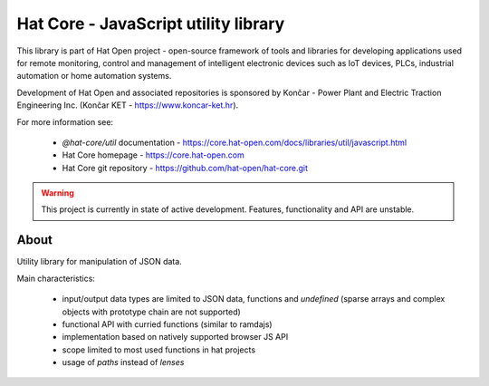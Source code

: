 Hat Core - JavaScript utility library
=====================================

This library is part of Hat Open project - open-source framework of tools and
libraries for developing applications used for remote monitoring, control and
management of intelligent electronic devices such as IoT devices, PLCs,
industrial automation or home automation systems.

Development of Hat Open and associated repositories is sponsored by
Končar - Power Plant and Electric Traction Engineering Inc.
(Končar KET - `<https://www.koncar-ket.hr>`_).

For more information see:

    * `@hat-core/util` documentation - `<https://core.hat-open.com/docs/libraries/util/javascript.html>`_
    * Hat Core homepage - `<https://core.hat-open.com>`_
    * Hat Core git repository - `<https://github.com/hat-open/hat-core.git>`_

.. warning::

    This project is currently in state of active development. Features,
    functionality and API are unstable.


About
-----

Utility library for manipulation of JSON data.

Main characteristics:

  * input/output data types are limited to JSON data, functions and
    `undefined` (sparse arrays and complex objects with prototype chain are
    not supported)

  * functional API with curried functions (similar to ramdajs)

  * implementation based on natively supported browser JS API

  * scope limited to most used functions in hat projects

  * usage of `paths` instead of `lenses`
